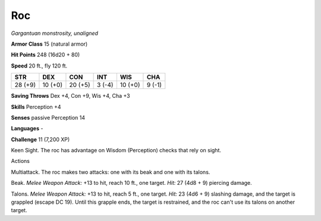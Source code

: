 Roc
---


.. https://stackoverflow.com/questions/11984652/bold-italic-in-restructuredtext

.. raw:: html

   <style type="text/css">
     span.bolditalic {
       font-weight: bold;
       font-style: italic;
     }
   </style>

.. role:: bi
   :class: bolditalic


*Gargantuan monstrosity, unaligned*

**Armor Class** 15 (natural armor)

**Hit Points** 248 (16d20 + 80)

**Speed** 20 ft., fly 120 ft.

+-----------+-----------+-----------+-----------+-----------+-----------+
| **STR**   | **DEX**   | **CON**   | **INT**   | **WIS**   | **CHA**   |
+===========+===========+===========+===========+===========+===========+
| 28 (+9)   | 10 (+0)   | 20 (+5)   | 3 (-4)    | 10 (+0)   | 9 (-1)    |
+-----------+-----------+-----------+-----------+-----------+-----------+

**Saving Throws** Dex +4, Con +9, Wis +4, Cha +3

**Skills** Perception +4

**Senses** passive Perception 14

**Languages** -

**Challenge** 11 (7,200 XP)

:bi:`Keen Sight`. The roc has advantage on Wisdom (Perception) checks
that rely on sight.

Actions
       

:bi:`Multiattack`. The roc makes two attacks: one with its beak and one
with its talons.

:bi:`Beak`. *Melee Weapon Attack:* +13 to hit, reach 10 ft., one target.
*Hit:* 27 (4d8 + 9) piercing damage.

:bi:`Talons`. *Melee Weapon Attack:* +13 to hit, reach 5 ft., one
target. *Hit:* 23 (4d6 + 9) slashing damage, and the target is grappled
(escape DC 19). Until this grapple ends, the target is restrained, and
the roc can't use its talons on another target.

